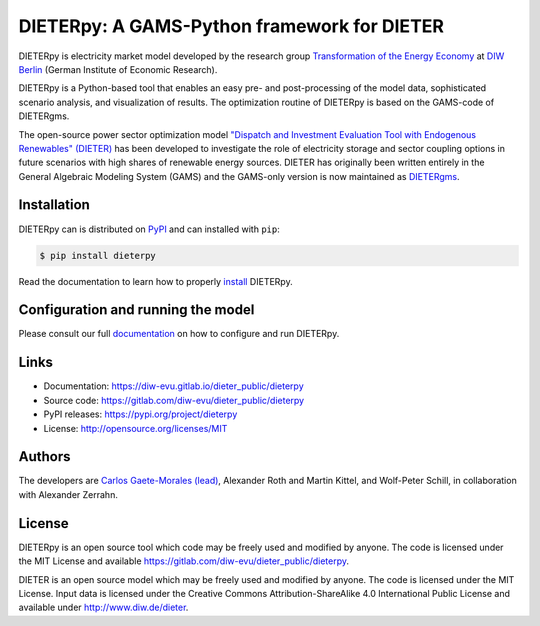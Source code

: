 #############################################
DIETERpy: A GAMS-Python framework for DIETER
#############################################

.. image:: https://img.shields.io/pypi/v/dieterpy.svg
   :target: https://pypi.python.org/pypi/dieterpy
   :alt: DIETERpy Version

DIETERpy is electricity market model developed by the research group `Transformation of the Energy Economy <https://twitter.com/transenerecon>`_ at `DIW Berlin <https://www.diw.de/en/diw_01.c.604205.en/energy__transportation__environment_department.html>`__ (German Institute of Economic Research).

DIETERpy is a Python-based tool that enables an easy pre- and post-processing of the model data, sophisticated scenario analysis, and visualization of results. The optimization routine of DIETERpy is based on the GAMS-code of DIETERgms.

The open-source power sector optimization model `"Dispatch and Investment Evaluation Tool with Endogenous Renewables" (DIETER) <https://www.diw.de/de/diw_01.c.599753.de/modelle.html#ab_599749>`__ has been developed to investigate the role of electricity storage and sector coupling options in future scenarios with high shares of renewable energy sources. DIETER has originally been written entirely in the General Algebraic Modeling System (GAMS) and the GAMS-only version is now maintained as DIETERgms_. 

.. _DIETERgms: https://gitlab.com/diw-evu/dieter_public/dietergms

***************
Installation
***************

DIETERpy can is distributed on PyPI_ and can installed with ``pip``:

.. code-block:: console

    $ pip install dieterpy

Read the documentation to learn how to properly install_ DIETERpy.

.. _PyPI: https://pypi.org/project/dieterpy
.. _install: https://diw-evu.gitlab.io/dieter_public/dieterpy/gettingstarted/installation

*************************************
Configuration and running the model
*************************************

Please consult our full documentation_ on how to configure and run DIETERpy.

.. _documentation: https://diw-evu.gitlab.io/dieter_public/dieterpy/

***************
Links
***************

* Documentation: https://diw-evu.gitlab.io/dieter_public/dieterpy
* Source code: https://gitlab.com/diw-evu/dieter_public/dieterpy
* PyPI releases: https://pypi.org/project/dieterpy
* License: http://opensource.org/licenses/MIT

***************
Authors
***************

The developers are `Carlos Gaete-Morales (lead) <mailto:cdgaete@gmail.com>`_, Alexander Roth and Martin Kittel, and Wolf-Peter Schill, in collaboration with Alexander Zerrahn.

***************
License
***************

DIETERpy is an open source tool which code may be freely used and modified by anyone. The code is licensed under the MIT License and available https://gitlab.com/diw-evu/dieter_public/dieterpy.

DIETER is an open source model which may be freely used and modified by anyone. The code is licensed under the MIT License. Input data is licensed under the Creative Commons Attribution-ShareAlike 4.0 International Public License and available under http://www.diw.de/dieter.
